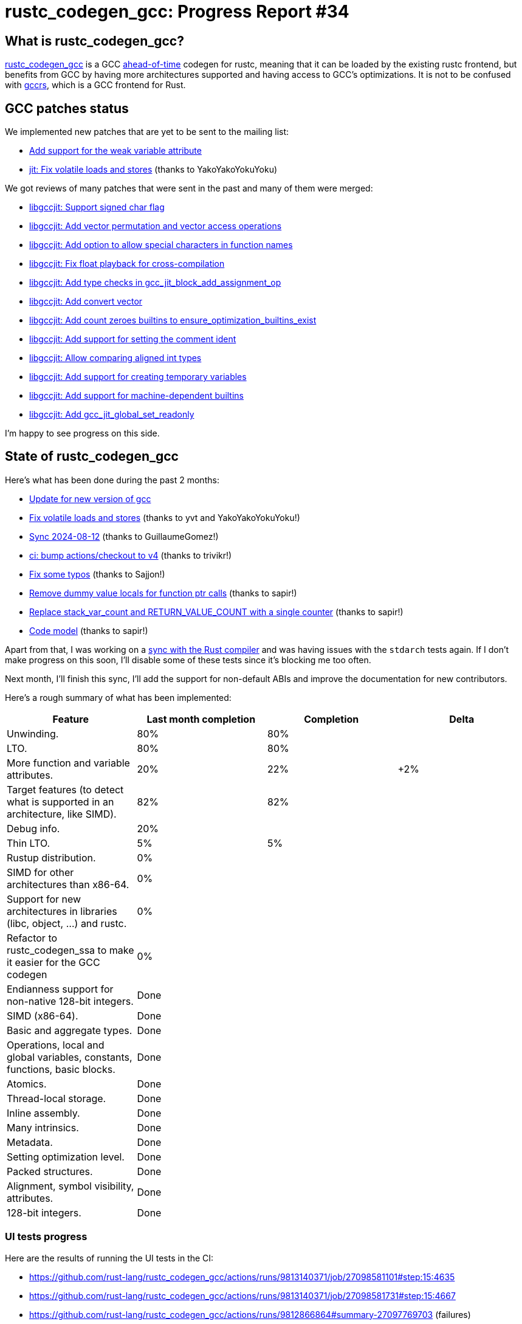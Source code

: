 = rustc_codegen_gcc: Progress Report #34
:page-navtitle: rustc_codegen_gcc: Progress Report #34
:page-liquid:

// TODO: switch the GitHub action jeffreytse/jekyll-deploy-action back to a stable version.

== What is rustc_codegen_gcc?

https://github.com/rust-lang/rustc_codegen_gcc[rustc_codegen_gcc] is a
GCC https://en.wikipedia.org/wiki/Ahead-of-time_compilation[ahead-of-time] codegen for rustc, meaning that it
can be loaded by the existing rustc frontend, but benefits from GCC by having more architectures
supported and having access to GCC's optimizations.
It is not to be confused with https://rust-gcc.github.io/[gccrs], which is a GCC frontend for Rust.

== GCC patches status

We implemented new patches that are yet to be sent to the mailing list:

 * https://github.com/rust-lang/gcc/commit/4b9b1786acf6bcb78fcd93f56be9f85448610995[Add support for the weak variable attribute]
 * https://github.com/rust-lang/gcc/commit/ec8ae43f9c04597011299d0d5d031d8074f3115d[jit: Fix volatile loads and stores] (thanks to YakoYakoYokuYoku)

We got reviews of many patches that were sent in the past and many of them were merged:

 * https://gcc.gnu.org/git/?p=gcc.git;a=commit;h=04b67ac1e8ae4e918a804197dfff8e69b0ccf955[libgccjit: Support signed char flag]
 * https://gcc.gnu.org/git/?p=gcc.git;a=commit;h=452abe143e8b9254139f188fce7a674700a10d98[libgccjit: Add vector permutation and vector access operations]
 * https://gcc.gnu.org/git/?p=gcc.git;a=commit;h=ede14092bc33e182ee6c811c335bf9aac789d7be[libgccjit: Add option to allow special characters in function names]
 * https://gcc.gnu.org/git/?p=gcc.git;a=commit;h=fa720364e4ed3154b7f2dd8f4c2c71f890990552[libgccjit: Fix float playback for cross-compilation]
 * https://gcc.gnu.org/git/?p=gcc.git;a=commit;h=efdc80a8bfea63433d8959e7913c9864208c630e[libgccjit: Add type checks in gcc_jit_block_add_assignment_op]
 * https://gcc.gnu.org/git/?p=gcc.git;a=commit;h=fe97ac43e05a8da8a12fbad2208a1ebb19d2d6c9[libgccjit: Add convert vector]
 * https://gcc.gnu.org/git/?p=gcc.git;a=commit;h=56acc9498ebce94f902dccd82eefdac36f08fc38[libgccjit: Add count zeroes builtins to ensure_optimization_builtins_exist]
 * https://gcc.gnu.org/git/?p=gcc.git;a=commit;h=cf544af03a8b51b3dea1667ea2525dc6a6b4ae08[libgccjit: Add support for setting the comment ident]
 * https://gcc.gnu.org/git/?p=gcc.git;a=commit;h=16cf1c010dbee4e411f0d1289830bfb6ed5c7807[libgccjit: Allow comparing aligned int types]
 * https://gcc.gnu.org/git/?p=gcc.git;a=commit;h=d8cf8917ed3d7e0708da3ac3d82456da28d1cdb5[libgccjit: Add support for creating temporary variables]
 * https://gcc.gnu.org/git/?p=gcc.git;a=commit;h=87f0136fa46c9b0352aa47f637d2f6678b8beb5b[libgccjit: Add support for machine-dependent builtins]
 * https://gcc.gnu.org/git/?p=gcc.git;a=commit;h=7bb75a5edc1b3c90500e2a78124feac7beefacad[libgccjit: Add gcc_jit_global_set_readonly]

I'm happy to see progress on this side.

== State of rustc_codegen_gcc

Here's what has been done during the past 2 months:

 * https://github.com/rust-lang/rustc_codegen_gcc/pull/573[Update for new version of gcc]
 * https://github.com/rust-lang/rustc_codegen_gcc/pull/572[Fix volatile loads and stores] (thanks to yvt and YakoYakoYokuYoku!)
 * https://github.com/rust-lang/rustc_codegen_gcc/pull/556[Sync 2024-08-12] (thanks to GuillaumeGomez!)
 * https://github.com/rust-lang/rustc_codegen_gcc/pull/560[ci: bump actions/checkout to v4] (thanks to trivikr!)
 * https://github.com/rust-lang/rustc_codegen_gcc/pull/559[Fix some typos] (thanks to Sajjon!)
 * https://github.com/rust-lang/rustc_codegen_gcc/pull/554[Remove dummy value locals for function ptr calls] (thanks to sapir!)
 * https://github.com/rust-lang/rustc_codegen_gcc/pull/549[Replace stack_var_count and RETURN_VALUE_COUNT with a single counter] (thanks to sapir!)
 * https://github.com/rust-lang/rustc_codegen_gcc/pull/548[Code model] (thanks to sapir!)

//=== State of compiling popular crates

// TODO: measure time to run tests and RSS (RAM usage).
// TODO: move to after the features table when it's not updated.

Apart from that, I was working on a https://github.com/rust-lang/rustc_codegen_gcc/pull/565[sync with the Rust compiler] and was having issues with the `stdarch` tests again. If I don't make progress on this soon, I'll disable some of these tests since it's blocking me too often.

Next month, I'll finish this sync, I'll add the support for non-default ABIs and improve the documentation for new contributors.

Here's a rough summary of what has been implemented:

[cols="<,<,1,1"]
|===
| Feature | Last month completion | Completion | Delta

| Unwinding.
| 80%
| 80%
|

| LTO.
| 80%
| 80%
|

| More function and variable attributes.
| 20%
| 22%
| +2%

| Target features (to detect what is supported in an architecture, like SIMD).
| 82%
| 82%
|

//| Patches sent for GCC 15 to be released in May 2025
//| TODO
//| TODO
//|

//| Patches merged for GCC 15 to be released in May 2025
//| TODO
//| TODO
//|

| Debug info.
| 20%
|
|

| Thin LTO.
| 5%
| 5%
|

| Rustup distribution.
| 0%
|
|

| SIMD for other architectures than x86-64.
| 0%
|
|

| Support for new architectures in libraries (libc, object, …) and rustc.
| 0%
|
|

| Refactor to rustc_codegen_ssa to make it easier for the GCC codegen
| 0%
|
|

| Endianness support for non-native 128-bit integers.
| Done
|
|

| SIMD (x86-64).
| Done
|
|

| Basic and aggregate types.
| Done
|
|

| Operations, local and global variables, constants, functions, basic blocks.
| Done
|
|

| Atomics.
| Done
|
|

| Thread-local storage.
| Done
|
|

| Inline assembly.
| Done
|
|

| Many intrinsics.
| Done
|
|

| Metadata.
| Done
|
|

| Setting optimization level.
| Done
|
|

| Packed structures.
| Done
|
|

| Alignment, symbol visibility, attributes.
| Done
|
|

| 128-bit integers.
| Done
|
|
|===

=== UI tests progress

Here are the results of running the UI tests in the CI:

 * https://github.com/rust-lang/rustc_codegen_gcc/actions/runs/9813140371/job/27098581101#step:15:4635
 * https://github.com/rust-lang/rustc_codegen_gcc/actions/runs/9813140371/job/27098581731#step:15:4667
 * https://github.com/rust-lang/rustc_codegen_gcc/actions/runs/9812866864#summary-27097769703 (failures)

|===
| Category | Last Month | This Month | Delta

| Passed | 5664 | 5931 | +267
| Failed | 71 | 88 | +17
|===

// TODO: remove the (15) LTO tests from the table.

(I removed the LTO tests from the failed row because those tests pass in the CI job where LTO is enabled.)

== How to contribute

=== `rustc_codegen_gcc`

If you want to help on the project itself, please do the following:

 1. Run the tests locally.
 2. Choose a test that fails.
 3. Investigate why it fails.
 4. Fix the problem.

Even if you can't fix the problem, your investigation could help, so
if you enjoy staring at assembly code, have fun!

=== Crates and rustc

If you would like to contribute on adding support for Rust on
currently unsupported platforms, you can help by adding the support
for those platforms in some crates like `libc` and `object` and also
in the rust compiler itself.

=== Test this project

Otherwise, you can test this project on new platforms and also compare
the assembly with LLVM to see if some optimization is missing.

To do so, follow https://github.com/rust-lang/rustc_codegen_gcc?tab=readme-ov-file#building[these instructions to build the project] and run a program via the https://github.com/rust-lang/rustc_codegen_gcc?tab=readme-ov-file#cargo[`cargo` command of our script].

If you find a bug, https://github.com/rust-lang/rustc_codegen_gcc/issues[please open an issue].

=== Good first issue

Finally, another good way to help is to look at https://github.com/rust-lang/rustc_codegen_gcc/issues?q=is%3Aissue+is%3Aopen+label%3A%22good+first+issue%22[good first issues]. Those are issues that should be easier to start with.

== Thanks for your support!

I wanted to personally thank all the people that sponsor this project:
your support is very much appreciated.

A special thanks to the following sponsors:

 * Futurewei
 * Shnatsel
 * Rust Foundation

A big thank you to bjorn3 for his help, contributions and reviews.
And a big thank you to lqd and https://github.com/GuillaumeGomez[GuillaumeGomez] for answering my
questions about rustc's internals.
Another big thank you to Commeownist for his contributions.

Also, a big thank you to the rest of my sponsors:

 * kpp
 * 0x7CFE
 * oleid
 * acshi
 * joshtriplett
 * djc
 * sdroege
 * pcn
 * alanfalloon
 * davidlattimore
 * colelawrence
 * zmanian
 * berkus
 * belzael
 * yvt
 * Shoeboxam
 * yerke
 * bes
 * srijs
 * kkysen
 * riking
 * Lemmih
 * memoryruins
 * senden9
 * robjtede
 * Jonas Platte
 * Sam Harrington
 * Jonas
 * Eugene Bulkin
 * Joseph Garvin
 * MarcoFalke
 * athre0z
 * Sebastian Zivota
 * Oskar Nehlin
 * Nicolas Barbier
 * Daniel
 * Justin Ossevoort
 * kiyoshigawa
 * Daniel Sheehan
 * Marvin Löbel
 * nacaclanga
 * 0x0177b11f
 * L.apz
 * JockeTF
 * davidcornu
 * stuhood
 * Mauve
 * icewind1991
 * nicholasbishop
 * David Vasak
 * Eric Driggers
 * Olaf Leidinger
 * UtherII
 * simonlindholm
 * lemmih
 * Eddddddd
 * rrbutani
 * Mateusz K
 * thk1
 * 0xdeafbeef
 * teh
 * KirilMihaylov
 * Vladislav Sukhmel
 * CohenArthur
 * ximou
 * Kate Kiesel
 * jplatte
 * VasanthakumarV
 * thesamesam
 * sbstp

and a few others who preferred to stay anonymous.

Former sponsors/patreons:

 * igrr
 * embark-studios
 * saethlin
 * Traverse-Research
 * finfet
 * Alovchin91
 * wezm
 * mexus
 * raymanfx
 * ghost
 * gilescope
 * olanod
 * Denis Zaletaev
 * Chai T. Rex
 * Paul Ellenbogen
 * Dakota Brink
 * Botlabs
 * Cass
 * Oliver Marshall
 * pthariensflame
 * tedbyron
 * sstadick
 * Absolucy
 * rafaelcaricio
 * dandxy89
 * luizirber
 * regiontog
 * vincentdephily
 * zebp
 * Hofer-Julian
 * messense
 * fanquake
 * jam1garner
 * evanrichter
 * Nehliin
 * nevi-me
 * TimNN
 * steven-joruk
 * seanpianka
 * spike grobstein
 * Jeff Muizelaar
 * robinmoussu
 * Chris Butler
 * sierrafiveseven
 * icewind
 * Thomas Colliers
 * Tommy Thorn
 * Bálint Horváth
 * Matthew Conolly
 * Lapz
 * Myrik Lord
 * T
 * Emily A. Bellows
 * Chris
 * repi
 * opensrcsec
 * NobodyXu
 * alexkirsz
